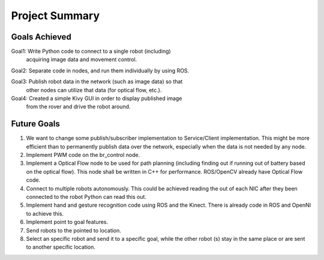 Project Summary
==============

Goals Achieved
-------------
Goal1: Write Python code to connect to a single robot (including)
       acquiring image data and movement control.

Goal2: Separate code in nodes, and run them individually by using ROS.
       
Goal3: Publish robot data in the network (such as image data) so that
       other nodes can utilize that data (for optical flow, etc.).

Goal4: Created a simple Kivy GUI in order to display published image
       from the rover and drive the robot around.

Future Goals
-----------
1) We want to change some publish/subscriber implementation to
   Service/Client implementation. This might be more efficient
   than to permanently publish data over the network, especially
   when the data is not needed by any node. 

2) Implement PWM code on the br_control node.

3) Implement a Optical Flow node to be used for path planning
   (including finding out if running out of battery based on the
   optical flow). This node shall be written in C++ for performance.
   ROS/OpenCV already have Optical Flow code.

4) Connect to multiple robots autonomously. This could be achieved
   reading the out of each NIC after they been connected to the robot
   Python can read this out.

5) Implement hand and gesture recognition code using ROS and the Kinect.
   There is already code in ROS and OpenNI to achieve this.
   
6) Implement point to goal features.

7) Send robots to the pointed to location.

8) Select an specific robot and send it to a specific goal, while the other
   robot (s) stay in the same place or are sent to another specific location.
